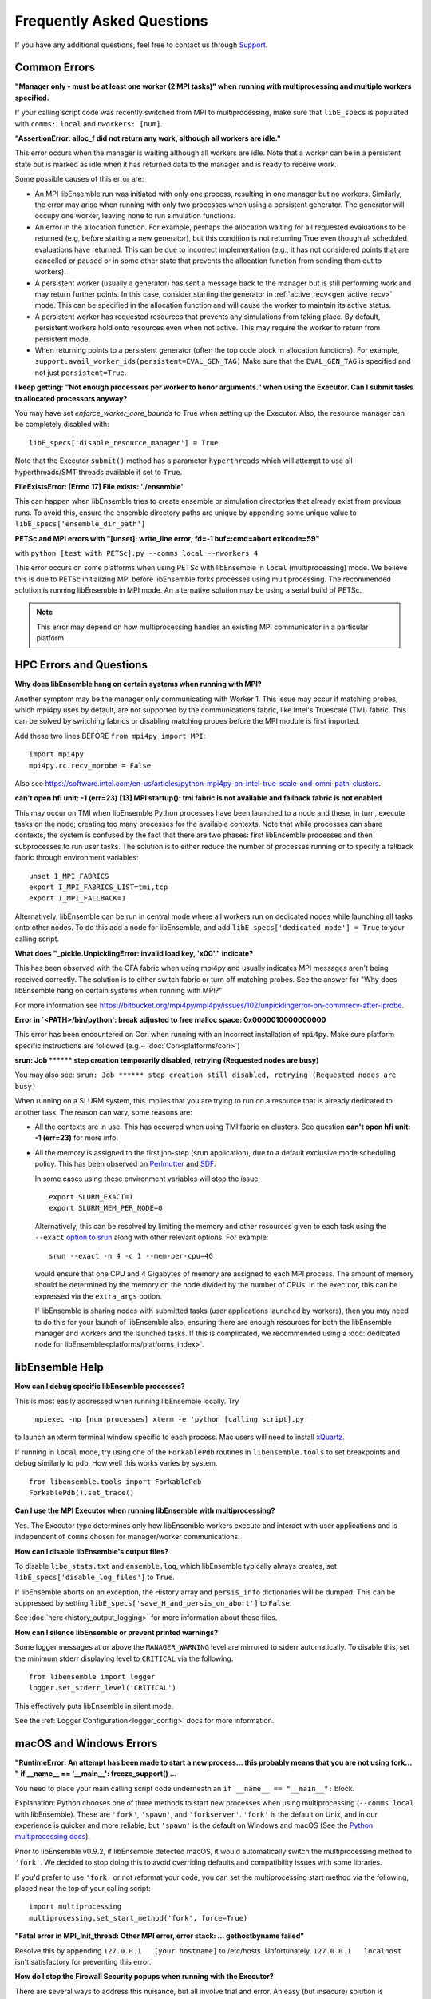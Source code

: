==========================
Frequently Asked Questions
==========================

If you have any additional questions, feel free to contact us through Support_.

.. _Support: https://libensemble.readthedocs.io/en/latest/quickstart.html#support

Common Errors
-------------

**"Manager only - must be at least one worker (2 MPI tasks)" when
running with multiprocessing and multiple workers specified.**

If your calling script code was recently switched from MPI to multiprocessing,
make sure that ``libE_specs`` is populated with ``comms: local`` and ``nworkers: [num]``.

**"AssertionError: alloc_f did not return any work, although all workers are idle."**

This error occurs when the manager is waiting although all workers are idle.
Note that a worker can be in a persistent state but is marked as idle
when it has returned data to the manager and is ready to receive work.

Some possible causes of this error are:

- An MPI libEnsemble run was initiated with only one process, resulting in one
  manager but no workers. Similarly, the error may arise when running with only
  two processes when using a persistent generator. The generator will occupy
  one worker, leaving none to run simulation functions.

- An error in the allocation function. For example, perhaps the allocation
  waiting for all requested evaluations to be returned (e.g, before starting a
  new generator), but this condition
  is not returning True even though all scheduled evaluations have returned. This
  can be due to incorrect implementation (e.g., it has not considered points that
  are cancelled or paused or in some other state that prevents the allocation
  function from sending them out to workers).

- A persistent worker (usually a generator) has sent a message back to the manager
  but is still performing work and may return further points. In this case, consider
  starting the generator in :ref:`active_recv<gen_active_recv>` mode. This can be
  specified in the allocation function and will cause the worker to maintain its
  active status.

- A persistent worker has requested resources that prevents any simulations from
  taking place. By default, persistent workers hold onto resources even when not
  active. This may require the worker to return from persistent mode.

- When returning points to a persistent generator (often the top code block in
  allocation functions). For example, ``support.avail_worker_ids(persistent=EVAL_GEN_TAG)``
  Make sure that the ``EVAL_GEN_TAG`` is specified and not just ``persistent=True``.

**I keep getting: "Not enough processors per worker to honor arguments." when
using the Executor. Can I submit tasks to allocated processors anyway?**

You may have set `enforce_worker_core_bounds` to True when setting
up the Executor. Also, the resource manager can be completely disabled
with::

    libE_specs['disable_resource_manager'] = True

Note that the Executor ``submit()`` method has a parameter ``hyperthreads``
which will attempt to use all hyperthreads/SMT threads available if set to ``True``.

**FileExistsError: [Errno 17] File exists: './ensemble'**

This can happen when libEnsemble tries to create ensemble or simulation directories
that already exist from previous runs. To avoid this, ensure the ensemble directory
paths are unique by appending some unique value to ``libE_specs['ensemble_dir_path']``

**PETSc and MPI errors with "[unset]: write_line error; fd=-1 buf=:cmd=abort exitcode=59"**

with ``python [test with PETSc].py --comms local --nworkers 4``

This error occurs on some platforms when using PETSc with libEnsemble
in ``local`` (multiprocessing) mode. We believe this is due to PETSc initializing MPI
before libEnsemble forks processes using multiprocessing. The recommended solution
is running libEnsemble in MPI mode. An alternative solution may be using a serial
build of PETSc.

.. note::
    This error may depend on how multiprocessing handles an existing MPI
    communicator in a particular platform.

HPC Errors and Questions
------------------------

**Why does libEnsemble hang on certain systems when running with MPI?**

Another symptom may be the manager only communicating with Worker 1. This issue
may occur if matching probes, which mpi4py uses by default, are not supported
by the communications fabric, like Intel's Truescale (TMI) fabric. This can be
solved by switching fabrics or disabling matching probes before the MPI module
is first imported.

Add these two lines BEFORE ``from mpi4py import MPI``::

    import mpi4py
    mpi4py.rc.recv_mprobe = False

Also see https://software.intel.com/en-us/articles/python-mpi4py-on-intel-true-scale-and-omni-path-clusters.

**can't open hfi unit: -1 (err=23)**
**[13] MPI startup(): tmi fabric is not available and fallback fabric is not enabled**

This may occur on TMI when libEnsemble Python processes have been launched to a
node and these, in turn, execute tasks on the node; creating too many processes
for the available contexts. Note that while processes can share contexts, the
system is confused by the fact that there are two phases: first libEnsemble
processes and then subprocesses to run user tasks. The solution is to either
reduce the number of processes running or to specify a fallback fabric through
environment variables::

    unset I_MPI_FABRICS
    export I_MPI_FABRICS_LIST=tmi,tcp
    export I_MPI_FALLBACK=1

Alternatively, libEnsemble can be run in central mode where all workers run on dedicated
nodes while launching all tasks onto other nodes. To do this add a node for libEnsemble,
and add ``libE_specs['dedicated_mode'] = True`` to your calling script.

**What does "_pickle.UnpicklingError: invalid load key, '\x00'." indicate?**

This has been observed with the OFA fabric when using mpi4py and usually
indicates MPI messages aren't being received correctly. The solution
is to either switch fabric or turn off matching probes. See the answer for "Why
does libEnsemble hang on certain systems when running with MPI?"

For more information see https://bitbucket.org/mpi4py/mpi4py/issues/102/unpicklingerror-on-commrecv-after-iprobe.

**Error in `<PATH>/bin/python': break adjusted to free malloc space: 0x0000010000000000**

This error has been encountered on Cori when running with an incorrect installation of ``mpi4py``.
Make sure platform specific instructions are followed (e.g.~ :doc:`Cori<platforms/cori>`)

**srun: Job \*\*\*\*\*\* step creation temporarily disabled, retrying (Requested nodes are busy)**

You may also see: ``srun: Job ****** step creation still disabled, retrying (Requested nodes are busy)``

When running on a SLURM system, this implies that you are trying to run on a resource
that is already dedicated to another task. The reason can vary, some reasons are:

- All the contexts are in use. This has occurred when using TMI fabric on clusters.
  See question **can't open hfi unit: -1 (err=23)** for more info.

- All the memory is assigned to the first job-step (srun application), due to a default
  exclusive mode scheduling policy. This has been observed on `Perlmutter`_ and `SDF`_.

  In some cases using these environment variables will stop the issue::

    export SLURM_EXACT=1
    export SLURM_MEM_PER_NODE=0

  Alternatively, this can be resolved by limiting the memory and other
  resources given to each task using the ``--exact`` `option to srun`_ along with other
  relevant options. For example::

      srun --exact -n 4 -c 1 --mem-per-cpu=4G

  would ensure that one CPU and 4 Gigabytes of memory are assigned to each MPI process.
  The amount of memory should be determined by the memory on the node divided by
  the number of CPUs. In the executor, this can be expressed via the ``extra_args`` option.

  If libEnsemble is sharing nodes with submitted tasks (user applications launched by workers),
  then you may need to do this for your launch of libEnsemble also, ensuring there are enough
  resources for both the libEnsemble manager and workers and the launched tasks. If this is
  complicated, we recommended using a :doc:`dedicated node for libEnsemble<platforms/platforms_index>`.

.. _option to srun: https://docs.nersc.gov/systems/perlmutter/running-jobs/#single-gpu-tasks-in-parallel
.. _Perlmutter: https://docs.nersc.gov/systems/perlmutter
.. _SDF: https://sdf.slac.stanford.edu/public/doc/#/?id=what-is-the-sdf

libEnsemble Help
----------------

**How can I debug specific libEnsemble processes?**

This is most easily addressed when running libEnsemble locally. Try

 ``mpiexec -np [num processes] xterm -e 'python [calling script].py'``

to launch an xterm terminal window specific to each process. Mac users will
need to install xQuartz_.

If running in ``local`` mode, try using one of the ``ForkablePdb``
routines in ``libensemble.tools`` to set breakpoints and debug similarly
to ``pdb``. How well this works varies by system. ::

    from libensemble.tools import ForkablePdb
    ForkablePdb().set_trace()

.. _xQuartz: https://www.xquartz.org/

**Can I use the MPI Executor when running libEnsemble with multiprocessing?**

Yes. The Executor type determines only how libEnsemble workers
execute and interact with user applications and is independent of ``comms`` chosen
for manager/worker communications.

**How can I disable libEnsemble's output files?**

To disable ``libe_stats.txt`` and ``ensemble.log``, which libEnsemble typically
always creates, set ``libE_specs['disable_log_files']`` to ``True``.

If libEnsemble aborts on an exception, the History array and ``persis_info``
dictionaries will be dumped. This can be suppressed by
setting ``libE_specs['save_H_and_persis_on_abort']`` to ``False``.

See :doc:`here<history_output_logging>` for more information about these files.

**How can I silence libEnsemble or prevent printed warnings?**

Some logger messages at or above the ``MANAGER_WARNING`` level are mirrored
to stderr automatically. To disable this, set the minimum stderr displaying level
to ``CRITICAL`` via the following::

    from libensemble import logger
    logger.set_stderr_level('CRITICAL')

This effectively puts libEnsemble in silent mode.

See the :ref:`Logger Configuration<logger_config>` docs for more information.

macOS and Windows Errors
------------------------

**"RuntimeError: An attempt has been made to start a new process... this probably means that you are not using fork...
" if __name__ == '__main__': freeze_support() ...**

You need to place your main calling script code underneath an ``if __name__ == "__main__":`` block.

Explanation: Python chooses one of three methods to start new processes when using multiprocessing
(``--comms local`` with libEnsemble). These are ``'fork'``, ``'spawn'``, and ``'forkserver'``. ``'fork'``
is the default on Unix, and in our experience is quicker and more reliable, but ``'spawn'`` is the default
on Windows and macOS (See the `Python multiprocessing docs`_).

Prior to libEnsemble v0.9.2, if libEnsemble detected macOS, it would automatically switch the multiprocessing
method to ``'fork'``. We decided to stop doing this to avoid overriding defaults and compatibility issues with
some libraries.

If you'd prefer to use ``'fork'`` or not reformat your code, you can set the multiprocessing start method via
the following, placed near the top of your calling script::

  import multiprocessing
  multiprocessing.set_start_method('fork', force=True)

.. _`Python multiprocessing docs`: https://docs.python.org/3/library/multiprocessing.html

**"Fatal error in MPI_Init_thread: Other MPI error, error stack: ... gethostbyname failed"**

Resolve this by appending ``127.0.0.1   [your hostname]`` to /etc/hosts.
Unfortunately, ``127.0.0.1   localhost`` isn't satisfactory for preventing this
error.

**How do I stop the Firewall Security popups when running with the Executor?**

There are several ways to address this nuisance, but all involve trial and error.
An easy (but insecure) solution is temporarily disabling the firewall through
System Preferences -> Security & Privacy -> Firewall -> Turn Off Firewall.
Alternatively, adding a firewall "Allow incoming connections" rule can be
attempted for the offending executable. We've had limited success running
``sudo codesign --force --deep --sign - /path/to/application.app``
on our Executor executables, then confirming the next alerts for the executable
and ``mpiexec.hydra``.

**Frozen PETSc installation following a failed wheel build with** ``pip install petsc petsc4py``

Following a failed wheel build for PETSc, the installation process may freeze when
attempting to configure PETSc with the local Fortran compiler if it doesn't exist.
Run the above command again after disabling Fortran configuring with ``export PETSC_CONFIGURE_OPTIONS='--with-fc=0'``.
The wheel build will still fail, but PETSc and petsc4py should still install
successfully via ``setup.py`` after some time.
